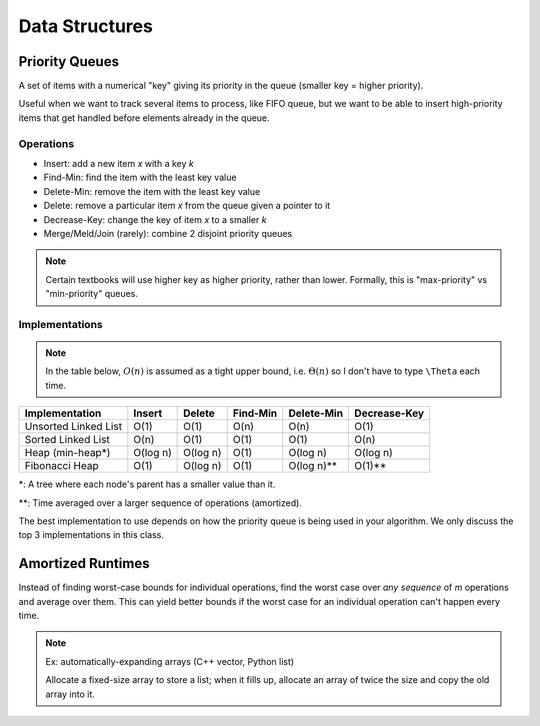 Data Structures
===============

Priority Queues
---------------
A set of items with a numerical "key" giving its priority in the queue (smaller key = higher priority).

Useful when we want to track several items to process, like FIFO queue, but we want to be able to insert high-priority
items that get handled before elements already in the queue.

Operations
^^^^^^^^^^

- Insert: add a new item *x* with a key *k*
- Find-Min: find the item with the least key value
- Delete-Min: remove the item with the least key value
- Delete: remove a particular item *x* from the queue given a pointer to it
- Decrease-Key: change the key of item *x* to a smaller *k*
- Merge/Meld/Join (rarely): combine 2 disjoint priority queues

.. note::
    Certain textbooks will use higher key as higher priority, rather than lower. Formally, this is "max-priority" vs
    "min-priority" queues.

Implementations
^^^^^^^^^^^^^^^

.. note::
    In the table below, :math:`O(n)` is assumed as a tight upper bound, i.e. :math:`\Theta(n)` so I don't have to type
    ``\Theta`` each time.

+----------------------+----------+----------+----------+------------+--------------+
| Implementation       | Insert   | Delete   | Find-Min | Delete-Min | Decrease-Key |
+======================+==========+==========+==========+============+==============+
| Unsorted Linked List | O(1)     | O(1)     | O(n)     | O(n)       | O(1)         |
+----------------------+----------+----------+----------+------------+--------------+
| Sorted Linked List   | O(n)     | O(1)     | O(1)     | O(1)       | O(n)         |
+----------------------+----------+----------+----------+------------+--------------+
| Heap (min-heap*)     | O(log n) | O(log n) | O(1)     | O(log n)   | O(log n)     |
+----------------------+----------+----------+----------+------------+--------------+
| Fibonacci Heap       | O(1)     | O(log n) | O(1)     | O(log n)** | O(1)**       |
+----------------------+----------+----------+----------+------------+--------------+

*: A tree where each node's parent has a smaller value than it.

**: Time averaged over a larger sequence of operations (amortized).

The best implementation to use depends on how the priority queue is being used in your algorithm. We only discuss
the top 3 implementations in this class.

Amortized Runtimes
------------------
Instead of finding worst-case bounds for individual operations, find the worst case over *any sequence* of *m*
operations and average over them. This can yield better bounds if the worst case for an individual operation can't
happen every time.

.. note::
    Ex: automatically-expanding arrays (C++ vector, Python list)

    Allocate a fixed-size array to store a list; when it fills up, allocate an array of twice the size and copy
    the old array into it.



